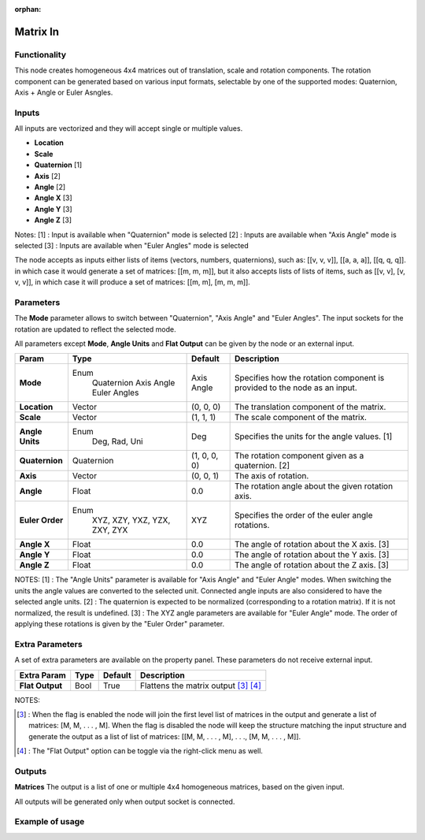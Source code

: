 :orphan:

Matrix In
=========

Functionality
-------------

This node creates homogeneous 4x4 matrices out of translation, scale and rotation components.
The rotation component can be generated based on various input formats, selectable by one of the supported modes: Quaternion, Axis + Angle or Euler Asngles.

Inputs
------

All inputs are vectorized and they will accept single or multiple values.

- **Location**
- **Scale**
- **Quaternion** [1]
- **Axis**       [2]
- **Angle**      [2]
- **Angle X**    [3]
- **Angle Y**    [3]
- **Angle Z**    [3]

Notes:
[1] : Input is available when "Quaternion" mode is selected
[2] : Inputs are available when "Axis Angle" mode is selected
[3] : Inputs are available when "Euler Angles" mode is selected

The node accepts as inputs either lists of items (vectors, numbers, quaternions), such as: [[v, v, v]], [[a, a, a]], [[q, q, q]]. in which case it would generate a set of matrices: [[m, m, m]], but it also accepts lists of lists of items, such as [[v, v], [v, v, v]], in which case it will produce a set of matrices: [[m, m], [m, m, m]].


Parameters
----------

The **Mode** parameter allows to switch between "Quaternion", "Axis Angle" and "Euler Angles". The input sockets for the rotation are updated to reflect the selected mode.

All parameters except **Mode**, **Angle Units** and **Flat Output** can be given by the node or an external input.

+-----------------+----------------+--------------+----------------------------------------------------+
| Param           | Type           | Default      | Description                                        |
+=================+================+==============+====================================================+
| **Mode**        | Enum           | Axis Angle   | Specifies how the rotation component is provided   |
|                 |  Quaternion    |              | to the node as an input.                           |
|                 |  Axis Angle    |              |                                                    |
|                 |  Euler Angles  |              |                                                    |
+-----------------+----------------+--------------+----------------------------------------------------+
| **Location**    |  Vector        | (0, 0, 0)    | The translation component of the matrix.           |
+-----------------+----------------+--------------+----------------------------------------------------+
| **Scale**       |  Vector        | (1, 1, 1)    | The scale component of the matrix.                 |
+-----------------+----------------+--------------+----------------------------------------------------+
| **Angle Units** | Enum           | Deg          | Specifies the units for the angle values. [1]      |
|                 |  Deg, Rad, Uni |              |                                                    |
+-----------------+----------------+--------------+----------------------------------------------------+
| **Quaternion**  |  Quaternion    | (1, 0, 0, 0) | The rotation component given as a quaternion. [2]  |
+-----------------+----------------+--------------+----------------------------------------------------+
| **Axis**        |  Vector        | (0, 0, 1)    | The axis of rotation.                              |
+-----------------+----------------+--------------+----------------------------------------------------+
| **Angle**       |  Float         | 0.0          | The rotation angle about the given rotation axis.  |
+-----------------+----------------+--------------+----------------------------------------------------+
| **Euler Order** | Enum           | XYZ          | Specifies the order of the euler angle rotations.  |
|                 |  XYZ, XZY,     |              |                                                    |
|                 |  YXZ, YZX,     |              |                                                    |
|                 |  ZXY, ZYX      |              |                                                    |
+-----------------+----------------+--------------+----------------------------------------------------+
| **Angle X**     | Float          | 0.0          | The angle of rotation about the X axis. [3]        |
+-----------------+----------------+--------------+----------------------------------------------------+
| **Angle Y**     | Float          | 0.0          | The angle of rotation about the Y axis. [3]        |
+-----------------+----------------+--------------+----------------------------------------------------+
| **Angle Z**     | Float          | 0.0          | The angle of rotation about the Z axis. [3]        |
+-----------------+----------------+--------------+----------------------------------------------------+

NOTES:
[1] : The "Angle Units" parameter is available for "Axis Angle" and "Euler Angle" modes. When switching the units the angle values are converted to the selected unit. Connected angle inputs are also considered to have the selected angle units.
[2] : The quaternion is expected to be normalized (corresponding to a rotation matrix). If it is not normalized, the result is undefined.
[3] : The XYZ angle parameters are available for "Euler Angle" mode. The order of applying these rotations is given by the "Euler Order" parameter.


Extra Parameters
----------------
A set of extra parameters are available on the property panel.
These parameters do not receive external input.

+------------------+----------+-----------+--------------------------------------------+
| Extra Param      | Type     | Default   | Description                                |
+==================+==========+===========+============================================+
| **Flat Output**  |  Bool    |  True     |  Flattens the matrix output [#1]_ [#2]_    |
+------------------+----------+-----------+--------------------------------------------+

NOTES:

.. [#1] : When the flag is enabled the node will join the first level list of
   matrices in the output and generate a list of matrices: [M, M, . . . , M].
   When the flag is disabled the node will keep the structure matching the
   input structure and generate the output as a list of list of matrices:
   [[M, M, . . . , M], . . ., [M, M, . . . , M]].

.. [#2] : The "Flat Output" option can be toggle via the right-click menu as well.


Outputs
-------

**Matrices**
The output is a list of one or multiple 4x4 homogeneous matrices, based on the given input.

All outputs will be generated only when output socket is connected.


Example of usage
----------------

